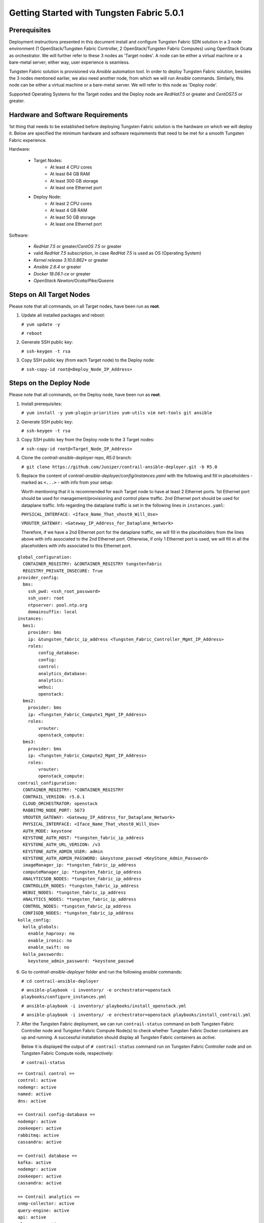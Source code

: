.. This work is licensed under the Creative Commons Attribution 4.0 International License.
   To view a copy of this license, visit http://creativecommons.org/licenses/by/4.0/ or send a letter to Creative Commons, PO Box 1866, Mountain View, CA 94042, USA.

==========================================
Getting Started with Tungsten Fabric 5.0.1
==========================================

Prerequisites
-------------

Deployment instructions presented in this document install and configure Tungsten Fabric SDN solution in a 3 node environment (1 OpenStack/Tungsten Fabric Controller, 2 OpenStack/Tungsten Fabric Computes) using OpenStack Ocata as orchestrator. We will further refer to these 3 nodes as 'Target nodes'.
A node can be either a virtual machine or a bare-metal server; either way, user experience is seamless.

Tungsten Fabric solution is provisioned via `Ansible` automation tool. In order to deploy Tungsten Fabric solution, besides the 3 nodes mentioned earlier, we also need another node, from which we will run `Ansible` commands. Similarly, this node can be either a virtual machine or a bare-metal server. We will refer to this node as 'Deploy node'.

Supported Operating Systems for the Target nodes and the Deploy node are `RedHat7.5` or greater and `CentOS7.5` or greater.


Hardware and Software Requirements
----------------------------------

1st thing that needs to be established before deploying Tungsten Fabric solution is the hardware on which we will deploy it. Below are specified the minimum hardware and software requirements that need to be met for a smooth Tungsten Fabric experience.

Hardware:

    * Target Nodes:
        * At least 4 CPU cores
        * At least 64 GB RAM
        * At least 300 GB storage
        * At least one Ethernet port
    * Deploy Node:
	* At least 2 CPU cores
        * At least 4 GB RAM
        * At least 50 GB storage
        * At least one Ethernet port
     
Software:

    * `RedHat 7.5` or greater/`CentOS 7.5` or greater
    * valid `RedHat 7.5` subscription, in case `RedHat 7.5` is used as OS (Operating System)
    * `Kernel release 3.10.0.862*` or greater
    * `Ansible 2.6.4` or greater
    * `Docker 18.06.1-ce` or greater
    * `OpenStack Newton/Ocata/Pike/Queens`

Steps on All Target Nodes
-------------------------

Please note that all commands, on all Target nodes, have been run as **root**.

#. Update all installed packages and reboot:

   ``# yum update -y``

   ``# reboot``

#. Generate SSH public key:

   ``# ssh-keygen -t rsa``

#. Copy SSH public key (from each Target node) to the Deploy node:

   ``# ssh-copy-id root@<Deploy_Node_IP_Address>``

Steps on the Deploy Node
---------------------------

Please note that all commands, on the Deploy node, have been run as **root**.

#. Install prerequisites:

   ``# yum install -y yum-plugin-priorities yum-utils vim net-tools git ansible``

#. Generate SSH public key:

   ``# ssh-keygen -t rsa``

#. Copy SSH public key from the Deploy node to the 3 Target nodes:

   ``# ssh-copy-id root@<Target_Node_IP_Address>``

#. Clone the `contrail-ansible-deployer` repo, `R5.0` branch:

   ``# git clone https://github.com/Juniper/contrail-ansible-deployer.git -b R5.0``

#. Replace the content of `contrail-ansible-deployer/config/instances.yaml` with the following and fill in placeholders - marked as ``<...>`` - with info from your setup:

   Worth mentioning that it is recommended for each Target node to have at least 2 Ethernet ports. 
   1st Ethernet port should be used for management/provisioning and control plane traffic. 2nd Ethernet port should be used for dataplane traffic. Info regarding the dataplane traffic is set in the following lines in ``instances.yaml``:

   ``PHYSICAL_INTERFACE: <Iface_Name_That_vhost0_Will_Use>``

   ``VROUTER_GATEWAY: <Gateway_IP_Address_for_Dataplane_Network>``

   Therefore, if we have a 2nd Ethernet port for the dataplane traffic, we will fill in the placeholders from the lines above with info associated to the 2nd Ethernet port.
   Otherwise, if only 1 Ethernet port is used, we will fill in all the placeholders with info associated to this Ethernet port.

::

       global_configuration:
         CONTAINER_REGISTRY: &CONTAINER_REGISTRY tungstenfabric
         REGISTRY_PRIVATE_INSECURE: True
       provider_config:
         bms:
           ssh_pwd: <ssh_root_password>
           ssh_user: root
           ntpserver: pool.ntp.org
           domainsuffix: local
       instances:
         bms1:
           provider: bms
           ip: &tungsten_fabric_ip_address <Tungsten_Fabric_Controller_Mgmt_IP_Address>
           roles:
               config_database:
               config:
               control:
               analytics_database:
               analytics:
               webui:
               openstack:
         bms2:
           provider: bms
           ip: <Tungsten_Fabric_Compute1_Mgmt_IP_Address>
           roles:
               vrouter:
               openstack_compute:
         bms3:
           provider: bms
           ip: <Tungsten_Fabric_Compute2_Mgmt_IP_Address>
           roles:
               vrouter:
               openstack_compute:
       contrail_configuration:
         CONTAINER_REGISTRY: *CONTAINER_REGISTRY
         CONTRAIL_VERSION: r5.0.1
         CLOUD_ORCHESTRATOR: openstack
         RABBITMQ_NODE_PORT: 5673
         VROUTER_GATEWAY: <Gateway_IP_Address_for_Dataplane_Network>
         PHYSICAL_INTERFACE: <Iface_Name_That_vhost0_Will_Use>
         AUTH_MODE: keystone
         KEYSTONE_AUTH_HOST: *tungsten_fabric_ip_address
         KEYSTONE_AUTH_URL_VERSION: /v3
         KEYSTONE_AUTH_ADMIN_USER: admin
         KEYSTONE_AUTH_ADMIN_PASSWORD: &keystone_passwd <KeyStone_Admin_Password>
         imageManager_ip: *tungsten_fabric_ip_address
         computeManager_ip: *tungsten_fabric_ip_address
         ANALYTICSDB_NODES: *tungsten_fabric_ip_address
         CONTROLLER_NODES: *tungsten_fabric_ip_address
         WEBUI_NODES: *tungsten_fabric_ip_address
         ANALYTICS_NODES: *tungsten_fabric_ip_address
         CONTROL_NODES: *tungsten_fabric_ip_address
         CONFIGDB_NODES: *tungsten_fabric_ip_address
       kolla_config:
         kolla_globals:
           enable_haproxy: no
           enable_ironic: no
           enable_swift: no
         kolla_passwords:
           keystone_admin_password: *keystone_passwd

6. Go to `contrail-ansible-deployer` folder and run the following `ansible` commands:

   ``# cd contrail-ansible-deployer``

   ``# ansible-playbook -i inventory/ -e orchestrator=openstack playbooks/configure_instances.yml``

   ``# ansible-playbook -i inventory/ playbooks/install_openstack.yml``

   ``# ansible-playbook -i inventory/ -e orchestrator=openstack playbooks/install_contrail.yml``

#. After the Tungsten Fabric deployment, we can run ``contrail-status`` command on both Tungsten Fabric Controller node and Tungsten Fabric Compute Node(s) to check whether Tungsten Fabric Docker containers are up and running. A successful installation should display all Tungsten Fabric containers as `active`.

   Below it is displayed the output of ``# contrail-status`` command run on Tungsten Fabric Controller node and on Tungsten Fabric Compute node, respectively:

   ``# contrail-status``

::

   == Contrail control ==
   control: active
   nodemgr: active
   named: active
   dns: active

   == Contrail config-database ==
   nodemgr: active
   zookeeper: active
   rabbitmq: active
   cassandra: active

   == Contrail database ==
   kafka: active
   nodemgr: active
   zookeeper: active
   cassandra: active

   == Contrail analytics ==
   snmp-collector: active
   query-engine: active
   api: active
   alarm-gen: active
   nodemgr: active
   collector: active
   topology: active

   == Contrail webui ==
   web: active
   job: active

   == Contrail config ==
   api: active
   zookeeper: active
   svc-monitor: backup
   nodemgr: active
   device-manager: active
   cassandra: active
   rabbitmq: active
   schema: active

   # contrail-status

::

   vrouter kernel module is PRESENT
   == Contrail vrouter ==
   nodemgr: active
   agent: active


Run Tungsten Fabric
-------------------

   Sometimes, the `neutron-server` Docker container is continuously restarting. 

   **Workaround** Comment out `service_plugins` line from `/etc/kolla/neutron-server/neutron.conf` located on the Tungsten Fabric Controller node and then restart `neutron_server` docker container so that the change is taken into consideration:

    ``sed -i 's/^service_plugins = neutron_plugin_contrail.plugins.opencontrail.loadbalancer.v2.plugin.LoadBalancerPluginV2/#service_plugins = neutron_plugin_contrail.plugins.opencontrail.loadbalancer.v2.plugin.LoadBalancerPluginV2/g' /etc/kolla/neutron-server/neutron.conf``

    ``docker restart neutron_server``

   Next, the user can login via Tungsten Fabric Web UI, by accessing:

   ``https://<Tungsten_Fabric_Controller_Mgmt_IP_Address>:8143``

   with the following credentials:
   
   Username: ``admin``

   Password: ``<KeyStone_Admin_Password>``

   After successful login, the following page is displayed:


   .. figure:: TF_GUI.png


   Happy Hacking!


External References
-------------------

Below are reference links related to further details of features and use cases.

* OpenStack: https://www.openstack.org/
* DPDK: https://www.dpdk.org/
* Kubernetes: https://kubernetes.io/
* Red Hat: https://www.redhat.com/
* Ubuntu: https://www.ubuntu.com/
* Contrail Feature Guide: https://www.juniper.net/documentation/en_US/contrail5.0/information-products/pathway-pages/contrail-feature-guide-pwp.html

